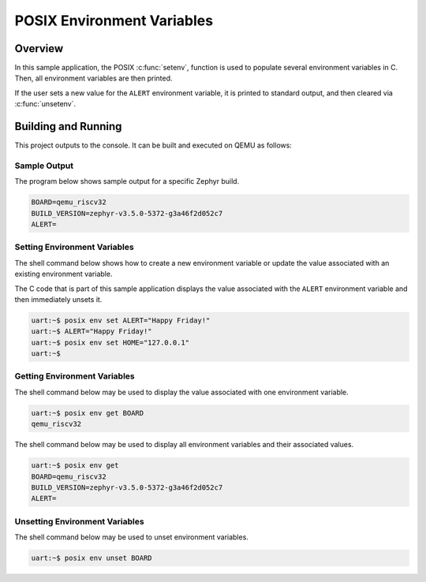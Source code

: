 .. _posix-env-sample:

POSIX Environment Variables
###########################

Overview
********

In this sample application, the POSIX :c:func:`setenv`, function is used to populate several environment
variables in C. Then, all environment variables are then printed.

If the user sets a new value for the ``ALERT`` environment variable, it is printed to standard
output, and then cleared via :c:func:`unsetenv`.

Building and Running
********************

This project outputs to the console. It can be built and executed on QEMU as follows:

.. zephyr-app-commands::
   :zephyr-app: samples/posix/env
   :host-os: unix
   :board: qemu_riscv32
   :goals: run
   :compact:

Sample Output
=============

The program below shows sample output for a specific Zephyr build.

.. code-block:: console

    BOARD=qemu_riscv32
    BUILD_VERSION=zephyr-v3.5.0-5372-g3a46f2d052c7
    ALERT=

Setting Environment Variables
=============================

The shell command below shows how to create a new environment variable or update the value
associated with an existing environment variable.

The C code that is part of this sample application displays the value associated with the
``ALERT`` environment variable and then immediately unsets it.

.. code-block:: console

    uart:~$ posix env set ALERT="Happy Friday!"
    uart:~$ ALERT="Happy Friday!"
    uart:~$ posix env set HOME="127.0.0.1"
    uart:~$


Getting Environment Variables
=============================

The shell command below may be used to display the value associated with one environment variable.

.. code-block:: console

    uart:~$ posix env get BOARD
    qemu_riscv32

The shell command below may be used to display all environment variables and their associated
values.

.. code-block:: console

    uart:~$ posix env get
    BOARD=qemu_riscv32
    BUILD_VERSION=zephyr-v3.5.0-5372-g3a46f2d052c7
    ALERT=

Unsetting Environment Variables
===============================

The shell command below may be used to unset environment variables.

.. code-block:: console

    uart:~$ posix env unset BOARD
